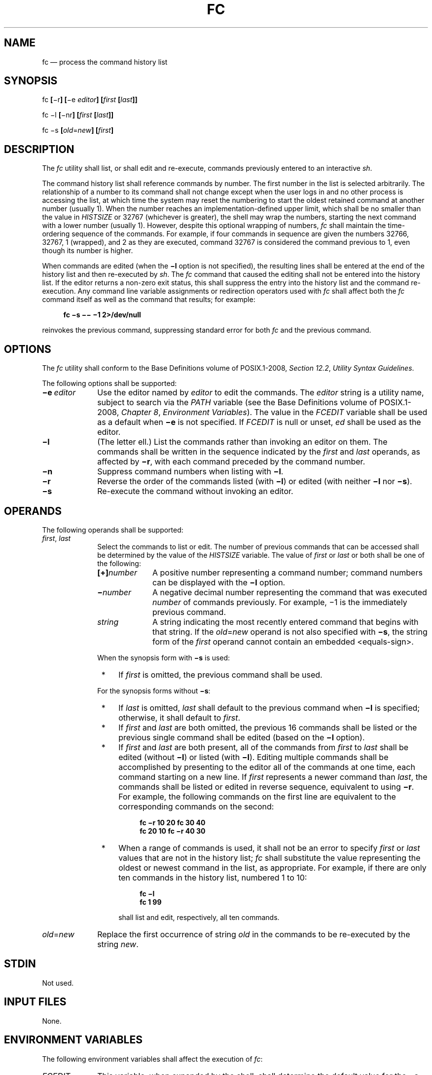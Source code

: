 '\" et
.TH FC "1" 2013 "IEEE/The Open Group" "POSIX Programmer's Manual"

.SH NAME
fc
\(em process the command history list
.SH SYNOPSIS
.LP
.nf
fc \fB[\fR\(mir\fB] [\fR\(mie \fIeditor\fB] [\fIfirst \fB[\fIlast\fB]]\fR
.P
fc \(mil\fB [\fR\(minr\fB] [\fIfirst \fB[\fIlast\fB]]\fR
.P
fc \(mis\fB [\fIold\fR=\fInew\fB] [\fIfirst\fB]\fR
.fi
.SH DESCRIPTION
The
.IR fc
utility shall list, or shall edit and re-execute, commands previously
entered to an interactive
.IR sh .
.P
The command history list shall reference commands by number. The first
number in the list is selected arbitrarily. The relationship of a
number to its command shall not change except when the user logs in and
no other process is accessing the list, at which time the system may
reset the numbering to start the oldest retained command at another
number (usually 1). When the number reaches an
implementation-defined upper limit, which shall be no smaller than
the value in
.IR HISTSIZE
or 32\|767 (whichever is greater), the shell may wrap the numbers,
starting the next command with a lower number (usually 1). However,
despite this optional wrapping of numbers,
.IR fc
shall maintain the time-ordering sequence of the commands. For
example, if four commands in sequence are given the numbers 32\|766,
32\|767, 1 (wrapped), and 2 as they are executed, command 32\|767 is
considered the command previous to 1, even though its number is
higher.
.P
When commands are edited (when the
.BR \(mil
option is not specified), the resulting lines shall be entered at the
end of the history list and then re-executed by
.IR sh .
The
.IR fc
command that caused the editing shall not be entered into the history
list. If the editor returns a non-zero exit status, this shall
suppress the entry into the history list and the command re-execution.
Any command line variable assignments or redirection operators used
with
.IR fc
shall affect both the
.IR fc
command itself as well as the command that results; for example:
.sp
.RS 4
.nf
\fB
fc \(mis \(mi\|\(mi \(mi1 2>/dev/null
.fi \fR
.P
.RE
.P
reinvokes the previous command, suppressing standard error for both
.IR fc
and the previous command.
.SH OPTIONS
The
.IR fc
utility shall conform to the Base Definitions volume of POSIX.1\(hy2008,
.IR "Section 12.2" ", " "Utility Syntax Guidelines".
.P
The following options shall be supported:
.IP "\fB\(mie\ \fIeditor\fR" 10
Use the editor named by
.IR editor
to edit the commands. The
.IR editor
string is a utility name, subject to search via the
.IR PATH
variable (see the Base Definitions volume of POSIX.1\(hy2008,
.IR "Chapter 8" ", " "Environment Variables").
The value in the
.IR FCEDIT
variable shall be used as a default when
.BR \(mie
is not specified. If
.IR FCEDIT
is null or unset,
.IR ed
shall be used as the editor.
.IP "\fB\(mil\fP" 10
(The letter ell.) List the commands rather than invoking an editor on
them. The commands shall be written in the sequence indicated by the
.IR first
and
.IR last
operands, as affected by
.BR \(mir ,
with each command preceded by the command number.
.IP "\fB\(min\fP" 10
Suppress command numbers when listing with
.BR \(mil .
.IP "\fB\(mir\fP" 10
Reverse the order of the commands listed (with
.BR \(mil )
or edited (with neither
.BR \(mil
nor
.BR \(mis ).
.IP "\fB\(mis\fP" 10
Re-execute the command without invoking an editor.
.SH OPERANDS
The following operands shall be supported:
.IP "\fIfirst\fR,\ \fIlast\fR" 10
Select the commands to list or edit. The number of previous commands
that can be accessed shall be determined by the value of the
.IR HISTSIZE
variable. The value of
.IR first
or
.IR last
or both shall be one of the following:
.RS 10 
.IP "\fB[+]\fInumber\fR" 10
A positive number representing a command number; command numbers can be
displayed with the
.BR \(mil
option.
.IP "\fB\(mi\fInumber\fR" 10
A negative decimal number representing the command that was executed
.IR number
of commands previously. For example, \(mi1 is the immediately previous
command.
.IP "\fIstring\fR" 10
A string indicating the most recently entered command that begins with
that string. If the
.IR old =\c
.IR new
operand is not also specified with
.BR \(mis ,
the string form of the
.IR first
operand cannot contain an embedded
<equals-sign>.
.P
When the synopsis form with
.BR \(mis
is used:
.IP " *" 4
If
.IR first
is omitted, the previous command shall be used.
.P
For the synopsis forms without
.BR \(mis :
.IP " *" 4
If
.IR last
is omitted,
.IR last
shall default to the previous command when
.BR \(mil
is specified; otherwise, it shall default to
.IR first .
.IP " *" 4
If
.IR first
and
.IR last
are both omitted, the previous 16 commands shall be listed or the
previous single command shall be edited (based on the
.BR \(mil
option).
.IP " *" 4
If
.IR first
and
.IR last
are both present, all of the commands from
.IR first
to
.IR last
shall be edited (without
.BR \(mil )
or listed (with
.BR \(mil ).
Editing multiple commands shall be accomplished by presenting to the
editor all of the commands at one time, each command starting on a new
line. If
.IR first
represents a newer command than
.IR last ,
the commands shall be listed or edited in reverse sequence, equivalent
to using
.BR \(mir .
For example, the following commands on the first line are equivalent to
the corresponding commands on the second:
.RS 4 
.sp
.RS 4
.nf
\fB
fc \(mir 10 20    fc    30 40
fc    20 10    fc \(mir 40 30
.fi \fR
.P
.RE
.RE
.IP " *" 4
When a range of commands is used, it shall not be an error to specify
.IR first
or
.IR last
values that are not in the history list;
.IR fc
shall substitute the value representing the oldest or newest command in
the list, as appropriate. For example, if there are only ten commands
in the history list, numbered 1 to 10:
.RS 4 
.sp
.RS 4
.nf
\fB
fc \(mil
fc 1 99
.fi \fR
.P
.RE
.P
shall list and edit, respectively, all ten commands.
.RE
.RE
.IP "\fIold\fP=\fInew\fR" 10
Replace the first occurrence of string
.IR old
in the commands to be re-executed by the string
.IR new .
.SH STDIN
Not used.
.SH "INPUT FILES"
None.
.SH "ENVIRONMENT VARIABLES"
The following environment variables shall affect the execution of
.IR fc :
.IP "\fIFCEDIT\fP" 10
This variable, when expanded by the shell, shall determine the default
value for the
.BR \(mie
.IR editor
option's
.IR editor
option-argument. If
.IR FCEDIT
is null or unset,
.IR ed
shall be used as the editor.
.IP "\fIHISTFILE\fP" 10
Determine a pathname naming a command history file. If the
.IR HISTFILE
variable is not set, the shell may attempt to access or create a file
.BR .sh_history
in the directory referred to by the
.IR HOME
environment variable. If the shell cannot obtain both read and write
access to, or create, the history file, it shall use an unspecified
mechanism that allows the history to operate properly. (References to
history ``file'' in this section shall be understood to mean this
unspecified mechanism in such cases.) An implementation may choose to
access this variable only when initializing the history file; this
initialization shall occur when
.IR fc
or
.IR sh
first attempt to retrieve entries from, or add entries to, the file, as
the result of commands issued by the user, the file named by the
.IR ENV
variable, or implementation-defined system start-up files. In some
historical shells, the history file is initialized just after the
.IR ENV
file has been processed. Therefore, it is implementation-defined
whether changes made to
.IR HISTFILE
after the history file has been initialized are effective.
Implementations may choose to disable the history list mechanism for
users with appropriate privileges who do not set
.IR HISTFILE ;
the specific circumstances under which this occurs are
implementation-defined. If more than one instance of the shell is
using the same history file, it is unspecified how updates to the
history file from those shells interact. As entries are deleted from
the history file, they shall be deleted oldest first. It is
unspecified when history file entries are physically removed from the
history file.
.IP "\fIHISTSIZE\fP" 10
Determine a decimal number representing the limit to the number of
previous commands that are accessible. If this variable is unset, an
unspecified default greater than or equal to 128 shall be used. The
maximum number of commands in the history list is unspecified, but
shall be at least 128. An implementation may choose to access this
variable only when initializing the history file, as described under
.IR HISTFILE .
Therefore, it is unspecified whether changes made to
.IR HISTSIZE
after the history file has been initialized are effective.
.IP "\fILANG\fP" 10
Provide a default value for the internationalization variables that are
unset or null. (See the Base Definitions volume of POSIX.1\(hy2008,
.IR "Section 8.2" ", " "Internationalization Variables"
for the precedence of internationalization variables used to determine
the values of locale categories.)
.IP "\fILC_ALL\fP" 10
If set to a non-empty string value, override the values of all the
other internationalization variables.
.IP "\fILC_CTYPE\fP" 10
Determine the locale for the interpretation of sequences of bytes of
text data as characters (for example, single-byte as opposed to
multi-byte characters in arguments and input files).
.IP "\fILC_MESSAGES\fP" 10
.br
Determine the locale that should be used to affect the format and
contents of diagnostic messages written to standard error.
.IP "\fINLSPATH\fP" 10
Determine the location of message catalogs for the processing of
.IR LC_MESSAGES .
.SH "ASYNCHRONOUS EVENTS"
Default.
.SH STDOUT
When the
.BR \(mil
option is used to list commands, the format of each command in the list
shall be as follows:
.sp
.RS 4
.nf
\fB
"%d\et%s\en", <\fIline number\fR>, <\fIcommand\fR>
.fi \fR
.P
.RE
.P
If both the
.BR \(mil
and
.BR \(min
options are specified, the format of each command shall be:
.sp
.RS 4
.nf
\fB
"\et%s\en", <\fIcommand\fR>
.fi \fR
.P
.RE
.P
If the <\fIcommand\fP> consists of more than one line, the lines after
the first shall be displayed as:
.sp
.RS 4
.nf
\fB
"\et%s\en", <\fIcontinued-command\fR>
.fi \fR
.P
.RE
.SH STDERR
The standard error shall be used only for diagnostic messages.
.SH "OUTPUT FILES"
None.
.SH "EXTENDED DESCRIPTION"
None.
.SH "EXIT STATUS"
The following exit values shall be returned:
.IP "\00" 6
Successful completion of the listing.
.IP >0 6
An error occurred.
.P
Otherwise, the exit status shall be that of the commands executed by
.IR fc .
.SH "CONSEQUENCES OF ERRORS"
Default.
.LP
.IR "The following sections are informative."
.SH "APPLICATION USAGE"
Since editors sometimes use file descriptors as integral parts of their
editing, redirecting their file descriptors as part of the
.IR fc
command can produce unexpected results. For example, if
.IR vi
is the
.IR FCEDIT
editor, the command:
.sp
.RS 4
.nf
\fB
fc \(mis | more
.fi \fR
.P
.RE
.P
does not work correctly on many systems.
.P
Users on windowing systems may want to have separate history files for
each window by setting
.IR HISTFILE
as follows:
.sp
.RS 4
.nf
\fB
HISTFILE=$HOME/.sh_hist$$
.fi \fR
.P
.RE
.SH "EXAMPLES"
None.
.SH RATIONALE
This utility is based on the
.IR fc
built-in of the KornShell.
.P
An early proposal specified the
.BR \(mie
option as
.BR [\(mie
.IR editor
.BR [ \c
.IR old \c
=
.IR new
.BR ]\|] ,
which is not historical practice. Historical practice in
.IR fc
of either
.BR [\(mie
.IR editor \c
.BR ]
or
.BR "[\(mie \(mi ["
.IR old \c
=
.IR new
.BR ]\|]
is acceptable, but not both together. To clarify this, a new option
.BR \(mis
was introduced replacing the
.BR "[\(mie \(mi]" .
This resolves the conflict and makes
.IR fc
conform to the Utility Syntax Guidelines.
.IP "\fIHISTFILE\fP" 10
Some implementations of the KornShell check for the superuser
and do not create a history file unless
.IR HISTFILE
is set. This is done primarily to avoid creating unlinked files in the
root file system when logging in during single-user mode.
.IR HISTFILE
must be set for the superuser to have history.
.IP "\fIHISTSIZE\fP" 10
Needed to limit the size of history files. It is the intent of the
standard developers that when two shells share the same history file,
commands that are entered in one shell shall be accessible by the other
shell. Because of the difficulties of synchronization over a network,
the exact nature of the interaction is unspecified.
.P
The initialization process for the history file can be dependent on the
system start-up files, in that they may contain commands that
effectively preempt the settings the user has for
.IR HISTFILE
and
.IR HISTSIZE .
For example, function definition commands are recorded in the history
file. If the system administrator includes function definitions in some
system start-up file called before the
.IR ENV
file, the history file is initialized before the user can influence its
characteristics. In some historical shells, the history file is
initialized just after the
.IR ENV
file has been processed. Because of these situations, the text requires
the initialization process to be implementation-defined.
.P
Consideration was given to omitting the
.IR fc
utility in favor of the command line editing feature in
.IR sh .
For example, in
.IR vi
editing mode, typing
.BR \(dq<ESC> v\(dq 
is equivalent to:
.sp
.RS 4
.nf
\fB
EDITOR=vi fc
.fi \fR
.P
.RE
.P
However, the
.IR fc
utility allows the user the flexibility to edit multiple commands
simultaneously (such as
.IR fc
10 20) and to use editors other than those supported by
.IR sh
for command line editing.
.P
In the KornShell, the alias
.BR r
(``re-do'') is preset to
.IR fc
.BR "\(mie \(mi"
(equivalent to the POSIX
.IR fc
.BR \(mis ).
This is probably an easier command name to remember than
.IR fc
(``fix command''), but it does not meet the Utility Syntax Guidelines.
Renaming
.IR fc
to
.IR hist
or
.IR redo
was considered, but since this description closely matches historical
KornShell practice already, such a renaming was seen as gratuitous.
Users are free to create aliases whenever odd historical names such as
.IR fc ,
.IR awk ,
.IR cat ,
.IR grep ,
or
.IR yacc
are standardized by POSIX.
.P
Command numbers have no ordering effects; they are like serial numbers.
The
.BR \(mir
option and \(mi\fInumber\fP operand address the sequence of command
execution, regardless of serial numbers. So, for example, if the
command number wrapped back to 1 at some arbitrary point, there would
be no ambiguity associated with traversing the wrap point. For example,
if the command history were:
.sp
.RS 4
.nf
\fB
32766: echo 1
32767: echo 2
1: echo 3
.fi \fR
.P
.RE
.P
the number \(mi2 refers to command 32\|767 because it is the second
previous command, regardless of serial number.
.SH "FUTURE DIRECTIONS"
None.
.SH "SEE ALSO"
.IR "\fIsh\fR\^"
.P
The Base Definitions volume of POSIX.1\(hy2008,
.IR "Chapter 8" ", " "Environment Variables",
.IR "Section 12.2" ", " "Utility Syntax Guidelines"
.SH COPYRIGHT
Portions of this text are reprinted and reproduced in electronic form
from IEEE Std 1003.1, 2013 Edition, Standard for Information Technology
-- Portable Operating System Interface (POSIX), The Open Group Base
Specifications Issue 7, Copyright (C) 2013 by the Institute of
Electrical and Electronics Engineers, Inc and The Open Group.
(This is POSIX.1-2008 with the 2013 Technical Corrigendum 1 applied.) In the
event of any discrepancy between this version and the original IEEE and
The Open Group Standard, the original IEEE and The Open Group Standard
is the referee document. The original Standard can be obtained online at
http://www.unix.org/online.html .

Any typographical or formatting errors that appear
in this page are most likely
to have been introduced during the conversion of the source files to
man page format. To report such errors, see
https://www.kernel.org/doc/man-pages/reporting_bugs.html .
